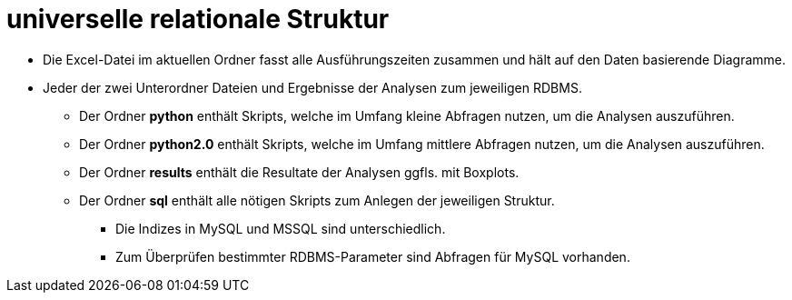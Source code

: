 = universelle relationale Struktur

* Die Excel-Datei im aktuellen Ordner fasst alle Ausführungszeiten zusammen und hält auf den Daten basierende Diagramme.

* Jeder der zwei Unterordner Dateien und Ergebnisse der Analysen zum jeweiligen RDBMS.
** Der Ordner *python* enthält Skripts, welche im Umfang kleine Abfragen nutzen, um die Analysen auszuführen.
** Der Ordner *python2.0* enthält Skripts, welche im Umfang mittlere Abfragen nutzen, um die Analysen auszuführen.
** Der Ordner *results* enthält die Resultate der Analysen ggfls. mit Boxplots.
** Der Ordner *sql* enthält alle nötigen Skripts zum Anlegen der jeweiligen Struktur. 
*** Die Indizes in MySQL und MSSQL sind unterschiedlich.
*** Zum Überprüfen bestimmter RDBMS-Parameter sind Abfragen für MySQL vorhanden.